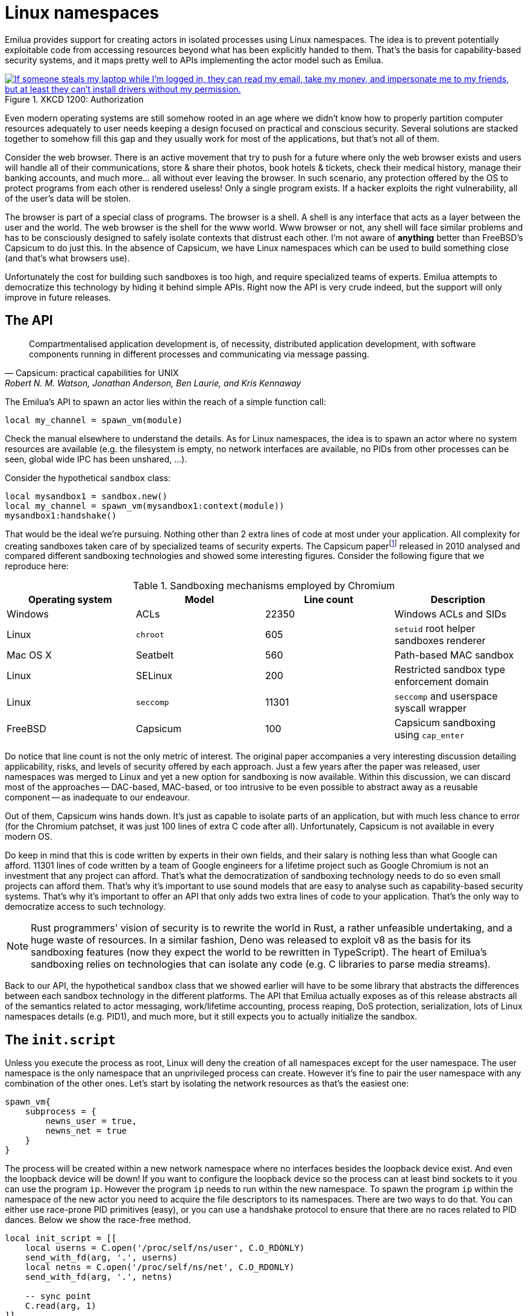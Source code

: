 = Linux namespaces

:_:

ifeval::["{doctype}" == "manpage"]

== Name

Emilua - Lua execution engine

== Description

endif::[]

Emilua provides support for creating actors in isolated processes using Linux
namespaces. The idea is to prevent potentially exploitable code from accessing
resources beyond what has been explicitly handed to them. That's the basis for
capability-based security systems, and it maps pretty well to APIs implementing
the actor model such as Emilua.

.XKCD 1200: Authorization
image::authorization.png["If someone steals my laptop while I'm logged in, they can read my email, take my money, and impersonate me to my friends, but at least they can't install drivers without my permission.",link=https://xkcd.com/1200/]

Even modern operating systems are still somehow rooted in an age where we didn't
know how to properly partition computer resources adequately to user needs
keeping a design focused on practical and conscious security. Several solutions
are stacked together to somehow fill this gap and they usually work for most of
the applications, but that's not all of them.

Consider the web browser. There is an active movement that try to push for a
future where only the web browser exists and users will handle all of their
communications, store & share their photos, book hotels & tickets, check their
medical history, manage their banking accounts, and much more... all without
ever leaving the browser. In such scenario, any protection offered by the OS to
protect programs from each other is rendered useless! Only a single program
exists. If a hacker exploits the right vulnerability, all of the user's data
will be stolen.

The browser is part of a special class of programs. The browser is a shell. A
shell is any interface that acts as a layer between the user and the world. The
web browser is the shell for the www world. Www browser or not, any shell will
face similar problems and has to be consciously designed to safely isolate
contexts that distrust each other. I'm not aware of *anything* better than
FreeBSD's Capsicum to do just this. In the absence of Capsicum, we have Linux
namespaces which can be used to build something close (and that's what browsers
use).

Unfortunately the cost for building such sandboxes is too high, and require
specialized teams of experts. Emilua attempts to democratize this technology by
hiding it behind simple APIs. Right now the API is very crude indeed, but the
support will only improve in future releases.

== The API

[quote,Capsicum: practical capabilities for UNIX, 'Robert N. M. Watson, Jonathan Anderson, Ben Laurie, and Kris Kennaway']
____
Compartmentalised application development is, of necessity, distributed
application development, with software components running in different processes
and communicating via message passing.
____

The Emilua's API to spawn an actor lies within the reach of a simple function
call:

[source,lua]
----
local my_channel = spawn_vm(module)
----

Check the manual elsewhere to understand the details. As for Linux namespaces,
the idea is to spawn an actor where no system resources are available (e.g. the
filesystem is empty, no network interfaces are available, no PIDs from other
processes can be seen, global wide IPC has been unshared, ...).

Consider the hypothetical `sandbox` class:

[source,lua]
----
local mysandbox1 = sandbox.new()
local my_channel = spawn_vm(mysandbox1:context(module))
mysandbox1:handshake()
----

That would be the ideal we're pursuing. Nothing other than 2 extra lines of code
at most under your application. All complexity for creating sandboxes taken care
of by specialized teams of security experts. The Capsicum
paper{_}footnote:[https://www.cl.cam.ac.uk/research/security/capsicum/papers/2010usenix-security-capsicum-website.pdf]
released in 2010 analysed and compared different sandboxing technologies and
showed some interesting figures. Consider the following figure that we reproduce
here:

.Sandboxing mechanisms employed by Chromium
|===
|Operating system |Model |Line count |Description

|Windows |ACLs |22350 |Windows ACLs and SIDs
|Linux |`chroot` |605 |`setuid` root helper sandboxes renderer
|Mac OS X |Seatbelt |560 |Path-based MAC sandbox
|Linux |SELinux |200 |Restricted sandbox type enforcement domain
|Linux |`seccomp` |11301 |`seccomp` and userspace syscall wrapper
|FreeBSD |Capsicum |100 |Capsicum sandboxing using `cap_enter`
|===

Do notice that line count is not the only metric of interest. The original paper
accompanies a very interesting discussion detailing applicability, risks, and
levels of security offered by each approach. Just a few years after the paper
was released, user namespaces was merged to Linux and yet a new option for
sandboxing is now available. Within this discussion, we can discard most of the
approaches -- DAC-based, MAC-based, or too intrusive to be even possible to
abstract away as a reusable component -- as inadequate to our endeavour.

Out of them, Capsicum wins hands down. It's just as capable to isolate parts of
an application, but with much less chance to error (for the Chromium patchset,
it was just 100 lines of extra C code after all). Unfortunately, Capsicum is not
available in every modern OS.

Do keep in mind that this is code written by experts in their own fields, and
their salary is nothing less than what Google can afford. 11301 lines of code
written by a team of Google engineers for a lifetime project such as Google
Chromium is not an investment that any project can afford. That's what the
democratization of sandboxing technology needs to do so even small projects can
afford them. That's why it's important to use sound models that are easy to
analyse such as capability-based security systems. That's why it's important to
offer an API that only adds two extra lines of code to your application. That's
the only way to democratize access to such technology.

NOTE: Rust programmers' vision of security is to rewrite the world in Rust, a
rather unfeasible undertaking, and a huge waste of resources. In a similar
fashion, Deno was released to exploit v8 as the basis for its sandboxing
features (now they expect the world to be rewritten in TypeScript). The heart of
Emilua's sandboxing relies on technologies that can isolate any code (e.g. C
libraries to parse media streams).

Back to our API, the hypothetical `sandbox` class that we showed earlier will
have to be some library that abstracts the differences between each sandbox
technology in the different platforms. The API that Emilua actually exposes as
of this release abstracts all of the semantics related to actor messaging,
work/lifetime accounting, process reaping, DoS protection, serialization, lots
of Linux namespaces details (e.g. PID1), and much more, but it still expects you
to actually initialize the sandbox.

== The `init.script`

Unless you execute the process as root, Linux will deny the creation of all
namespaces except for the user namespace. The user namespace is the only
namespace that an unprivileged process can create. However it's fine to pair the
user namespace with any combination of the other ones. Let's start by isolating
the network resources as that's the easiest one:

[source,lua]
----
spawn_vm{
    subprocess = {
        newns_user = true,
        newns_net = true
    }
}
----

The process will be created within a new network namespace where no interfaces
besides the loopback device exist. And even the loopback device will be down! If
you want to configure the loopback device so the process can at least bind
sockets to it you can use the program `ip`. However the program `ip` needs to
run within the new namespace. To spawn the program `ip` within the namespace of
the new actor you need to acquire the file descriptors to its namespaces. There
are two ways to do that. You can either use race-prone PID primitives (easy), or
you can use a handshake protocol to ensure that there are no races related to
PID dances. Below we show the race-free method.

[source,lua]
----
local init_script = [[
    local userns = C.open('/proc/self/ns/user', C.O_RDONLY)
    send_with_fd(arg, '.', userns)
    local netns = C.open('/proc/self/ns/net', C.O_RDONLY)
    send_with_fd(arg, '.', netns)

    -- sync point
    C.read(arg, 1)
]]

local shost, sguest = unix.seqpacket_socket.pair()
sguest = sguest:release()

spawn_vm{
    subprocess = {
        newns_user = true,
        newns_net = true,
        init = { script = init_script, arg = sguest }
    }
}
sguest:close()
local ignored_buf = byte_span.new(1)
local userns = ({shost:receive_with_fds(ignored_buf, 1)})[2][1]
local netns = ({shost:receive_with_fds(ignored_buf, 1)})[2][1]
system.spawn{
    program = 'ip',
    arguments = {'ip', 'link', 'set', 'dev', 'lo', 'up'},
    nsenter_user = userns,
    nsenter_net = netns
}:wait()
shost:close()
----

An `AF_UNIX`+`SOCK_SEQPACKET` socket is used to coordinate the parent and the
child processes. This type of socket allows duplex communication between two
parties with builtin framing for messages, disconnection detection (process
reference counting if you will), and it also allows sending file descriptors
back-and-forth.

We also close `sguest` from the host side as soon as we're done with it. This
will ensure any operation on `shost` will fail if the child process aborts for
any reason (i.e. no deadlocks happen here).

TIP: You can use the same techniques taught here to initialize the UID/GID
mapping for the user namespace.

== Full example

[source,lua]
----
local stream = require 'stream'
local system = require 'system'
local inbox = require 'inbox'
local file = require 'file'
local unix = require 'unix'

local guest_code = [[
    local inbox = require 'inbox'
    local ip = require 'ip'

    local ch = inbox:receive().dest
    ch:send(ip.host_name())
]]

local init_script = [[
    local uidmap = C.open('/proc/self/uid_map', C.O_WRONLY)
    send_with_fd(arg, '.', uidmap)
    C.write(C.open('/proc/self/setgroups', C.O_WRONLY), 'deny')
    local gidmap = C.open('/proc/self/gid_map', C.O_WRONLY)
    send_with_fd(arg, '.', gidmap)

    -- sync point #1 as tmpfs will fail on mkdir()
    -- with EOVERFLOW if no UID/GID mapping exists
    -- https://bugzilla.kernel.org/show_bug.cgi?id=183461
    C.read(arg, 1)

    local userns = C.open('/proc/self/ns/user', C.O_RDONLY)
    send_with_fd(arg, '.', userns)
    local netns = C.open('/proc/self/ns/net', C.O_RDONLY)
    send_with_fd(arg, '.', netns)

    -- unshare propagation events
    C.mount(nil, '/', nil, C.MS_PRIVATE)

    C.umask(0)
    C.mount(nil, '/mnt', 'tmpfs', 0)
    C.mkdir('/mnt/proc', mode(7, 5, 5))
    C.mount(nil, '/mnt/proc', 'proc', 0)
    C.mkdir('/mnt/tmp', mode(7, 7, 7))

    -- pivot root
    C.mkdir('/mnt/mnt', mode(7, 5, 5))
    C.chdir('/mnt')
    C.pivot_root('.', '/mnt/mnt')
    C.chroot('.')
    C.umount2('/mnt', C.MNT_DETACH)

    local modulefd = C.open(
        '/app.lua',
        bit.bor(C.O_WRONLY, C.O_CREAT),
        mode(6, 0, 0))
    send_with_fd(arg, '.', modulefd)

    -- sync point #2 as we must await for
    --
    -- * loopback net device
    -- * `/app.lua`
    --
    -- before we run the guest
    C.read(arg, 1)

    C.sethostname('mycoolhostname')
    C.setdomainname('mycooldomainname')

    -- drop all root privileges
    C.cap_set_proc('=')
]]

local shost, sguest = unix.seqpacket_socket.pair()
sguest = sguest:release()

local my_channel = spawn_vm{
    module = '/app.lua',
    subprocess = {
        newns_user = true,
        newns_net = true,
        newns_mount = true,
        newns_pid = true,
        newns_uts = true,
        newns_ipc = true,
        init = { script = init_script, arg = sguest }
    }
}
sguest:close()

local ignored_buf = byte_span.new(1)

local uidmap = ({system.getresuid()})[2]
uidmap = byte_span.append('0 ', tostring(uidmap), ' 1\n')
local uidmapfd = ({shost:receive_with_fds(ignored_buf, 1)})[2][1]
file.stream.new(uidmapfd):write_some(uidmap)

local gidmap = ({system.getresgid()})[2]
gidmap = byte_span.append('0 ', tostring(gidmap), ' 1\n')
local gidmapfd = ({shost:receive_with_fds(ignored_buf, 1)})[2][1]
file.stream.new(gidmapfd):write_some(gidmap)

-- sync point #1
shost:send(ignored_buf)

local userns = ({shost:receive_with_fds(ignored_buf, 1)})[2][1]
local netns = ({shost:receive_with_fds(ignored_buf, 1)})[2][1]
system.spawn{
    program = 'ip',
    arguments = {'ip', 'link', 'set', 'dev', 'lo', 'up'},
    nsenter_user = userns,
    nsenter_net = netns
}:wait()

local module = ({shost:receive_with_fds(ignored_buf, 1)})[2][1]
module = file.stream.new(module)
stream.write_all(module, guest_code)

-- sync point #2
shost:close()

my_channel:send{ dest = inbox }
print(inbox:receive())
----

== Implementation details

NOTE: The purpose of this section is to help you attack the system. If you're
trying to find security holes, this section should be a good overview on how the
whole system works.

If you find any bug in the code, please responsibly send a bug report so the
Emilua team can fix it.

=== Message serialization

Emilua follows the advice from WireGuard developers to avoid parsing bugs by
avoiding object serialization altogether. Sequenced-packet sockets with builtin
framing are used so we always receive/send whole messages in one API call.

There is a hard-limit (configurable at build time) on the maximum number of
members you can send per message. This limit would need to exist anyway to avoid
DoS from bad clients.

Another limitation is that no nesting is allowed. You can either send a single
non-nil value or a non-empty dictionary where every member in it is a leaf from
the root tree. The messaging API is part of the attack surface that bad clients
can exploit. We cannot afford a single bug here, so the code must be simple. By
forbidding subtrees we can ignore recursion complexities and simplify the code a
lot.

The struct used to receive messages follows:

[source,c]
----
enum kind
{
    boolean_true    = 1,
    boolean_false   = 2,
    string          = 3,
    file_descriptor = 4,
    actor_address   = 5,
    nil             = 6
};

struct linux_container_message
{
    union
    {
        double as_double;
        uint64_t as_int;
    } members[EMILUA_CONFIG_IPC_ACTOR_MESSAGE_MAX_MEMBERS_NUMBER];
    unsigned char strbuf[
        EMILUA_CONFIG_IPC_ACTOR_MESSAGE_SIZE - sizeof(members)];
};
----

A variant class is needed to send the messages. Given a variant is needed
anyway, we just adopt NaN-tagging for its implementation as that will make the
struct members packed together and no memory from the host process hidden among
paddings will leak to the containers.

The code assumes that no signaling NaNs are ever produced by the Lua VM to
simplify the NaN-tagging
scheme{_}footnote:[http://www.lua.org/source/5.2/lapi.c.html#lua_pushnumber]footnote:[https://github.com/LuaJIT/LuaJIT/blob/v2.0.5/src/lj_api.c#L569]. The
type is stored in the mantissa bits of a signaling NaN.

If the first member is nil, then we have a non-dictionary value stored in
`members[1]`. Otherwise, a `nil` will act as a sentinel to the end of the
dictionary. No sentinel will exist when the dictionary is fully filled.

`read()` calls will write to objects of this type directly (i.e. no intermediate
`char[N]` buffer is used) so we avoid any complexity with code related to
alignment adjustments.

`memset(buf, 0, s)` is used to clear any unused member of the struct before a
call to `write()` so we avoid leaking memory from the process to any container.

Strings are preceded by a single byte that contains the size of the string that
follows. Therefore, strings are limited to 255 characters. Following from this
scheme, a buffer sufficiently large to hold the largest message is declared to
avoid any buffer overflow. However, we still perform bounds checking to make
sure no uninitialized data from the code stack is propagated back to Lua code to
avoid leaking any memory. The bounds checking function in the code has a simple
implementation that doesn't make the code much more complex and it's easy to
follow.

To send file descriptors over, `SCM_RIGHTS` is used. There are a lot of quirks
involved with `SCM_RIGHTS` (e.g. extra file descriptors could be stuffed into
the buffer even if you didn't expect them). The encoding scheme for the network
buffer is far simpler to use than ``SCM_RIGHTS``' ancillary
data. Complexity-wise, there's far greater chance to introduce a bug in code
related to `SCM_RIGHTS` than a bug in the code that parses the network buffer.

Code could be simpler if we only supported messaging strings over, but that
would just defer the problem of secure serialization on the user's back. Code
should be simple, but not simpler. By throwing all complexity on the user's
back, the implementation would offer no security. At least we centralized the
sensitive object serialization so only one block of code need to be reviewed and
audited.

=== Spawning a new process

UNIX systems allow the userspace to spawn new processes by a `fork()` followed
by an `exec()`. `exec()` really means an executable will be available in the
container, but this assumption doesn't play nice with our idea of spawning new
actors in an empty container.

What we really want is to to perform a fork followed by *no* `exec()` call. This
approach in itself also has its own problems. `exec()` is the only call that
will flush the address space of the running process. If we don't `exec()` then
the new process that was supposed to run untrusted code with no access to system
resources will be able to read all previous memory -- memory that will most
likely contain sensitive information that we didn't want leaked. Other problems
such as threads (supported by the Emilua runtime) would also hinder our ability
to use `fork()` without ``exec()``ing.

One simple approach to solve all these problems is to `fork()` at the beginning
of the program so we `fork()` before any sensitive information is loaded in the
process' memory. Forking at a well known point also brings other benefits. We
know that no thread has been created yet, so resources such as locks and the
global memory allocator stay in a well defined state. By creating this extra
process before much more extra virtual memory or file descriptor slots in our
process table have been requested, we also make sure that further processes
creation will be cheaper.

[source]
----
└─ emilua program
   └─ emilua runtime (supervisor fork()ed near main())
----

Every time the main process wants to create an actor in a new process, it'll
defer its job onto the supervisor that was ``fork()``ed near `main()`. An
`AF_UNIX`+`SOCK_SEQPACKET` socket is used to orchestrate this process. Given the
supervisor is only used to create new processes, it can use blocking APIs that
will simplify the code a lot. The blocking `read()` on the socket also means
that it won't be draining any CPU resources when it's not needed. Also important
is the threat model here. The main process is not trying to attack the
supervisor process. The supervisor is also trusted and it doesn't need to run
inside a container. `SCM_RIGHTS` handling between the main process and the
supervisor is simplified a lot due to these constraints.

However some care is still needed to setup the supervisor. Each actor will
initially be an exact copy of the supervisor process memory and we want to make
sure that no sensitive data is leaked there. The first thing we do right after
creating the supervisor is collecting any sensitive information that might still
exist in the main process (e.g. `argv` and `envp`) and instructing the
supervisor process to `explicit_bzero()` them. This compromise is not as good as
`exec()` would offer, but it's the best we can do while we limit ourselves to
reasonably portable C code with few assumptions about dynamic/static linkage
against system libraries, and other settings from the host environment.

This problem doesn't end here. Now that we assume the process memory from the
supervisor contains *no* sensitive data, we want to keep it that way. It may be
true that every container is assumed as a container that some hacker already
took over (that's why we're isolating them, after all), but one container
shouldn't leak information to another one. In other words, we don't even want to
load sensitive information regarding the setup of any container from the
supervisor process as that could leak into future containers. The solution here
is to serialize such information (e.g. the `init.script`) such that it is only
sent directly to the final process. Another `AF_UNIX`+`SOCK_SEQPACKET` socket is
used.

Now to the assumptions on the container process. We do assume that it'll run
code that is potentially dangerous and some hacker might own the container at
some point. However the initial setup does *not* run arbitrary dangerous code
and it still is part of the trusted computing base. The problem is that we don't
know whether the `init.script` will need to load sensitive information at any
point to perform its job. That's why we setup the Lua VM that runs `init.script`
to use a custom allocator that will `explicit_bzero()` all allocated memory at
the end. Allocations done by external libraries such as libcap lie outside of
our control, but they rarely matter anyway.

That's mostly the bulk of our problems and how we handle them. Other problems
are summarized in the short list below.

* `SIGCHLD` would be sent to the main process, but we cannot install arbitrary
  signal handlers in the main process as that's a property from the application
  (i.e. signal handling disposition is not a resource owned by the Emilua
  runtime). The problem was already solved by making the actor a child of the
  supervisor process.
* We can't install arbitrary signal handlers in the container process either as
  that would break every module by bringing different semantics depending on the
  context where it runs (host/container). To handle PID1 automatically we just
  fork a new process and forward its signals to the new child.
* https://lwn.net/Articles/781013/[`"/proc/self/exe"` is a resource inherited
  from the main process (i.e. a resource that exists outside the container, so
  the container is not existing in a completely empty world), and could be
  exploited in the container]. `ETXTBSY` will hinder the ability from the
  container to meddle with `"/proc/self/exe"`, and `ETXTBSY` is guaranteed by
  the existence of the supervisor process (even if the main process exits, the
  supervisor will stay alive).

The output from tools such as `top` start to become rather cool when you play
with nested containers:

[source]
----
└─ emilua program
   └─ emilua runtime (supervisor fork()ed near main())
      ├─ emilua runtime (PID1 within the new namespace)
      │  └─ emilua program
      │     └─ emilua runtime (supervisor fork()ed near main())
      └─ emilua runtime (PID1 within the new namespace)
         └─ emilua program
            └─ emilua runtime (supervisor fork()ed near main())
----

=== Work lifetime management

PID1 eases our life a lot. As soon as any container starts to act suspiciously
we can safely kill the whole subtree of processes by sending `SIGKILL` to the
PID1 that started it.

`AF_UNIX`+`SOCK_SEQPACKET` sockets are connection-oriented and simplify our work
even further. We `shutdown()` the ends of each pair such that they'll act
unidirectionally just like pipes. When all copies of one end die, the operation
on the other end will abort. The actor API translates to MPSC channels, so we
never ever send the reading end to any container (we only make copies of the
sending end). The kernel will take care of any tricky reference counting
necessary (and ``SIGKILL``ing PID1 will make sure no unwanted end survives).

The only work left for us to do is pretty much to just orchestrate the internal
concurrency architecture of the runtime (e.g. watch out for blocking
reads). Given that we want to abort reads when all the copies of the sending end
are destroyed, we don't keep any copy to the sending end in our own
process. Everytime we need to send our address over, we create a new pair of
sockets to send the newly created sending end over. `inbox` will unify the
receipt of messages coming from any of these sockets. You can think of each
newly created socket as a new capability. If one capability is revoked, others
remain unaffected.

One good actor could send our address further to a bad actor, and there is no
way to revoke access to the bad actor without also revoking access to the good
actor, but that is in line with capability-based security systems. Access rights
are transitive. In fact, a bad actor could write 0-sized messages over the
`AF_UNIX`+`SOCK_SEQPACKET` socket to trick us into thinking the channel was
already closed. We'll happily close the channel and there is no problem
here. The system can happily recover later on (and only this capability is
revoked anyway).

=== Flow control

The runtime doesn't schedule any read on the socket unless the user calls
`inbox:receive()`. Upon reading a new message the runtime will either wake the
receiving fiber directly, or enqueue the result in a buffer if no receiving
fiber exists at the time (this can happen if the user interrupted the fiber, or
another result arrived and woke the fiber up already). `inbox:receive()` won't
schedule any read on the socket if there's some result already enqueued in the
buffer.

=== `setns(fd, CLONE_NEWPID)`

We don't offer any helper to spawn a program (i.e. `system.spawn()`) within an
existing PID namespace. That's intentional (although one could still do it
through `init.script`). `setns(fd, CLONE_NEWPID)` is dangerous. Only `exec()`
will flush the address space for the process. The window of time that exists
until `exec()` is called means that any memory from the previous process could
be read by a compromised container (cf. ptrace(2)).

=== Tests

A mix of approaches is used to test the implementation.

There's an unit test for every class of good inputs. There are unit tests for
accidental bad inputs that one might try to perform through the Lua API. The
unit tests always try to create one scenario for buffered messages and another
for immediate delivery of the result.

When support for plugins is enabled, fuzz tests are built as well. The fuzzers
are generation-based. One fuzzer will generate good input and test if the
program will accept all of them. Another fuzzer will mutate a good input into a
bad one (e.g. truncate the message size to attempt a buffer overflow), and check
if the program rejects all of them.

There are some other tests as well (e.g. ensure no padding exists between the
members of the C struct we send over the wire).
